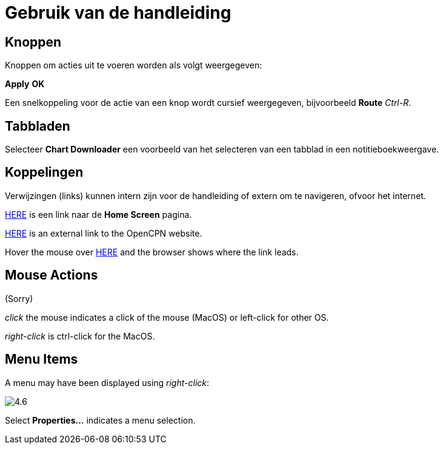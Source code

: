 :experimental:

= Gebruik van de handleiding

== Knoppen

Knoppen om acties uit te voeren worden als volgt weergegeven:

btn:[Apply] btn:[OK]

Een snelkoppeling voor de actie van een knop wordt cursief weergegeven, bijvoorbeeld btn:[Route] _Ctrl-R_.

== Tabbladen

Selecteer *Chart Downloader* een voorbeeld van het selecteren van een tabblad in een notitieboekweergave.

== Koppelingen

Verwijzingen (links) kunnen intern zijn voor de handleiding of extern om te navigeren, ofvoor het internet.

xref:getting_started:getting_started.adoc[HERE] is een link naar de *Home Screen* pagina.

https://opencpn.org/[HERE] is an external link to the OpenCPN website.

Hover the mouse over https://opencpn.org/[HERE] and the browser shows where the link leads.

== Mouse Actions

(Sorry)

_click_ the mouse indicates a click of the mouse (MacOS) or left-click for other OS.

_right-click_ is ctrl-click for the MacOS.

== Menu Items

A menu may have been displayed using _right-click_:

image:4.6.jpg[]

Select *Properties...* indicates a menu selection.